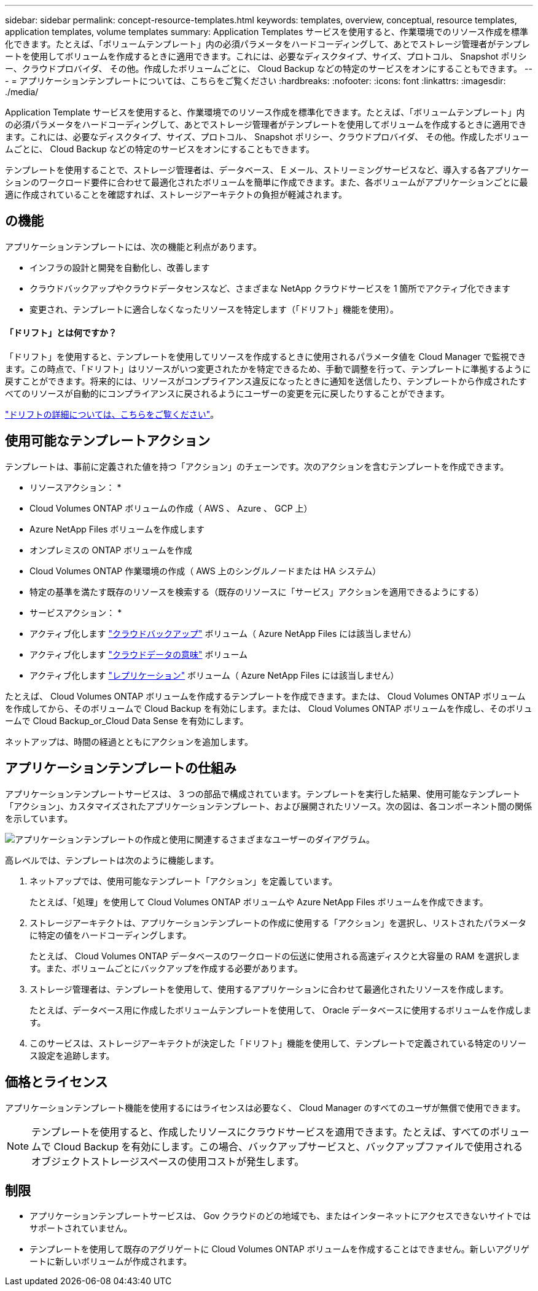 ---
sidebar: sidebar 
permalink: concept-resource-templates.html 
keywords: templates, overview, conceptual, resource templates, application templates, volume templates 
summary: Application Templates サービスを使用すると、作業環境でのリソース作成を標準化できます。たとえば、「ボリュームテンプレート」内の必須パラメータをハードコーディングして、あとでストレージ管理者がテンプレートを使用してボリュームを作成するときに適用できます。これには、必要なディスクタイプ、サイズ、プロトコル、 Snapshot ポリシー、クラウドプロバイダ、 その他。作成したボリュームごとに、 Cloud Backup などの特定のサービスをオンにすることもできます。 
---
= アプリケーションテンプレートについては、こちらをご覧ください
:hardbreaks:
:nofooter: 
:icons: font
:linkattrs: 
:imagesdir: ./media/


[role="lead"]
Application Template サービスを使用すると、作業環境でのリソース作成を標準化できます。たとえば、「ボリュームテンプレート」内の必須パラメータをハードコーディングして、あとでストレージ管理者がテンプレートを使用してボリュームを作成するときに適用できます。これには、必要なディスクタイプ、サイズ、プロトコル、 Snapshot ポリシー、クラウドプロバイダ、 その他。作成したボリュームごとに、 Cloud Backup などの特定のサービスをオンにすることもできます。

テンプレートを使用することで、ストレージ管理者は、データベース、 E メール、ストリーミングサービスなど、導入する各アプリケーションのワークロード要件に合わせて最適化されたボリュームを簡単に作成できます。また、各ボリュームがアプリケーションごとに最適に作成されていることを確認すれば、ストレージアーキテクトの負担が軽減されます。



== の機能

アプリケーションテンプレートには、次の機能と利点があります。

* インフラの設計と開発を自動化し、改善します
* クラウドバックアップやクラウドデータセンスなど、さまざまな NetApp クラウドサービスを 1 箇所でアクティブ化できます
* 変更され、テンプレートに適合しなくなったリソースを特定します（「ドリフト」機能を使用）。




==== 「ドリフト」とは何ですか？

「ドリフト」を使用すると、テンプレートを使用してリソースを作成するときに使用されるパラメータ値を Cloud Manager で監視できます。この時点で、「ドリフト」はリソースがいつ変更されたかを特定できるため、手動で調整を行って、テンプレートに準拠するように戻すことができます。将来的には、リソースがコンプライアンス違反になったときに通知を送信したり、テンプレートから作成されたすべてのリソースが自動的にコンプライアンスに戻されるようにユーザーの変更を元に戻したりすることができます。

link:task-check-template-compliance.html["ドリフトの詳細については、こちらをご覧ください"]。



== 使用可能なテンプレートアクション

テンプレートは、事前に定義された値を持つ「アクション」のチェーンです。次のアクションを含むテンプレートを作成できます。

* リソースアクション： *

* Cloud Volumes ONTAP ボリュームの作成（ AWS 、 Azure 、 GCP 上）
* Azure NetApp Files ボリュームを作成します
* オンプレミスの ONTAP ボリュームを作成
* Cloud Volumes ONTAP 作業環境の作成（ AWS 上のシングルノードまたは HA システム）
* 特定の基準を満たす既存のリソースを検索する（既存のリソースに「サービス」アクションを適用できるようにする）


* サービスアクション： *

* アクティブ化します https://docs.netapp.com/us-en/cloud-manager-backup-restore/concept-backup-to-cloud.html["クラウドバックアップ"^] ボリューム（ Azure NetApp Files には該当しません）
* アクティブ化します https://docs.netapp.com/us-en/cloud-manager-data-sense/concept-cloud-compliance.html["クラウドデータの意味"^] ボリューム
* アクティブ化します https://docs.netapp.com/us-en/cloud-manager-replication/concept-replication.html["レプリケーション"^] ボリューム（ Azure NetApp Files には該当しません）


たとえば、 Cloud Volumes ONTAP ボリュームを作成するテンプレートを作成できます。または、 Cloud Volumes ONTAP ボリュームを作成してから、そのボリュームで Cloud Backup を有効にします。または、 Cloud Volumes ONTAP ボリュームを作成し、そのボリュームで Cloud Backup_or_Cloud Data Sense を有効にします。

ネットアップは、時間の経過とともにアクションを追加します。



== アプリケーションテンプレートの仕組み

アプリケーションテンプレートサービスは、 3 つの部品で構成されています。テンプレートを実行した結果、使用可能なテンプレート「アクション」、カスタマイズされたアプリケーションテンプレート、および展開されたリソース。次の図は、各コンポーネント間の関係を示しています。

image:diagram_template_flow1.png["アプリケーションテンプレートの作成と使用に関連するさまざまなユーザーのダイアグラム。"]

高レベルでは、テンプレートは次のように機能します。

. ネットアップでは、使用可能なテンプレート「アクション」を定義しています。
+
たとえば、「処理」を使用して Cloud Volumes ONTAP ボリュームや Azure NetApp Files ボリュームを作成できます。

. ストレージアーキテクトは、アプリケーションテンプレートの作成に使用する「アクション」を選択し、リストされたパラメータに特定の値をハードコーディングします。
+
たとえば、 Cloud Volumes ONTAP データベースのワークロードの伝送に使用される高速ディスクと大容量の RAM を選択します。また、ボリュームごとにバックアップを作成する必要があります。

. ストレージ管理者は、テンプレートを使用して、使用するアプリケーションに合わせて最適化されたリソースを作成します。
+
たとえば、データベース用に作成したボリュームテンプレートを使用して、 Oracle データベースに使用するボリュームを作成します。

. このサービスは、ストレージアーキテクトが決定した「ドリフト」機能を使用して、テンプレートで定義されている特定のリソース設定を追跡します。




== 価格とライセンス

アプリケーションテンプレート機能を使用するにはライセンスは必要なく、 Cloud Manager のすべてのユーザが無償で使用できます。


NOTE: テンプレートを使用すると、作成したリソースにクラウドサービスを適用できます。たとえば、すべてのボリュームで Cloud Backup を有効にします。この場合、バックアップサービスと、バックアップファイルで使用されるオブジェクトストレージスペースの使用コストが発生します。



== 制限

* アプリケーションテンプレートサービスは、 Gov クラウドのどの地域でも、またはインターネットにアクセスできないサイトではサポートされていません。
* テンプレートを使用して既存のアグリゲートに Cloud Volumes ONTAP ボリュームを作成することはできません。新しいアグリゲートに新しいボリュームが作成されます。

